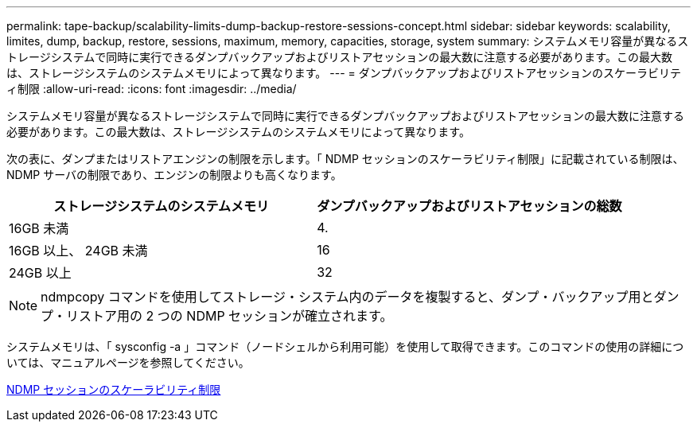 ---
permalink: tape-backup/scalability-limits-dump-backup-restore-sessions-concept.html 
sidebar: sidebar 
keywords: scalability, limites, dump, backup, restore, sessions, maximum, memory, capacities, storage, system 
summary: システムメモリ容量が異なるストレージシステムで同時に実行できるダンプバックアップおよびリストアセッションの最大数に注意する必要があります。この最大数は、ストレージシステムのシステムメモリによって異なります。 
---
= ダンプバックアップおよびリストアセッションのスケーラビリティ制限
:allow-uri-read: 
:icons: font
:imagesdir: ../media/


[role="lead"]
システムメモリ容量が異なるストレージシステムで同時に実行できるダンプバックアップおよびリストアセッションの最大数に注意する必要があります。この最大数は、ストレージシステムのシステムメモリによって異なります。

次の表に、ダンプまたはリストアエンジンの制限を示します。「 NDMP セッションのスケーラビリティ制限」に記載されている制限は、 NDMP サーバの制限であり、エンジンの制限よりも高くなります。

|===
| ストレージシステムのシステムメモリ | ダンプバックアップおよびリストアセッションの総数 


 a| 
16GB 未満
 a| 
4.



 a| 
16GB 以上、 24GB 未満
 a| 
16



 a| 
24GB 以上
 a| 
32

|===
[NOTE]
====
ndmpcopy コマンドを使用してストレージ・システム内のデータを複製すると、ダンプ・バックアップ用とダンプ・リストア用の 2 つの NDMP セッションが確立されます。

====
システムメモリは、「 sysconfig -a 」コマンド（ノードシェルから利用可能）を使用して取得できます。このコマンドの使用の詳細については、マニュアルページを参照してください。

xref:scalability-limits-ndmp-sessions-reference.adoc[NDMP セッションのスケーラビリティ制限]
